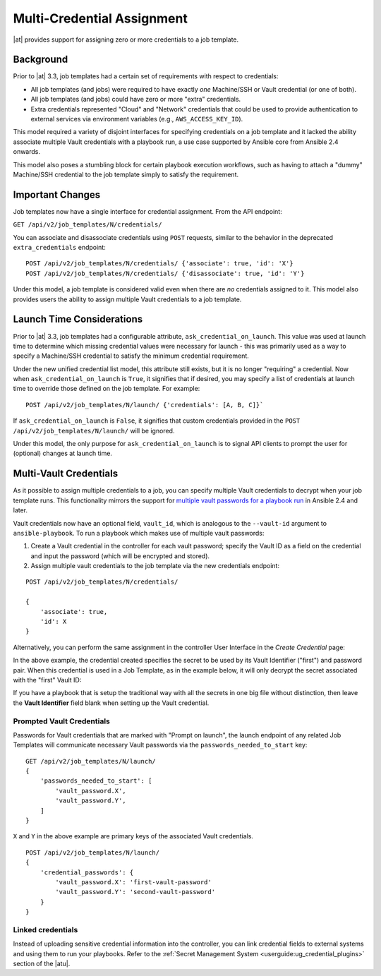 .. _ag_multicred_assgn:

Multi-Credential Assignment
=============================

.. index::
   single: credentials
   pair: credentials; multi
   pair: credentials; assignment
   
|at| provides support for assigning zero or more credentials to a job template.

Background
-----------

Prior to |at| 3.3, job templates had a certain set of requirements with respect to credentials:

* All job templates (and jobs) were required to have exactly *one* Machine/SSH or Vault credential (or one of both).
* All job templates (and jobs) could have zero or more "extra" credentials.
* Extra credentials represented "Cloud" and "Network" credentials that could be used to provide authentication to external services via environment variables (e.g., ``AWS_ACCESS_KEY_ID``).

This model required a variety of disjoint interfaces for specifying credentials on a job template and it lacked the ability associate multiple Vault credentials with a playbook run, a use case supported by Ansible core from Ansible 2.4 onwards.

This model also poses a stumbling block for certain playbook execution workflows, such as having to attach a "dummy" Machine/SSH credential to the job template simply to satisfy the requirement.

Important Changes
--------------------

Job templates now have a single interface for credential assignment. From the API endpoint:

``GET /api/v2/job_templates/N/credentials/``

You can associate and disassociate credentials using ``POST`` requests, similar to the behavior in the deprecated ``extra_credentials`` endpoint:

::

    POST /api/v2/job_templates/N/credentials/ {'associate': true, 'id': 'X'}
    POST /api/v2/job_templates/N/credentials/ {'disassociate': true, 'id': 'Y'}


Under this model, a job template is considered valid even when there are *no* credentials assigned to it. This model also provides users the ability to assign multiple Vault credentials to a job template.


Launch Time Considerations
------------------------------

Prior to |at| 3.3, job templates had a configurable attribute, ``ask_credential_on_launch``. This value was used at launch time to determine which missing credential values were necessary for launch - this was primarily
used as a way to specify a Machine/SSH credential to satisfy the minimum credential requirement.

Under the new unified credential list model, this attribute still exists, but it is no longer "requiring" a credential.  Now when ``ask_credential_on_launch`` is ``True``, it signifies that if desired, you may specify a list of credentials at launch time to override those defined on the job template. For example:

::

    POST /api/v2/job_templates/N/launch/ {'credentials': [A, B, C]}`

If ``ask_credential_on_launch`` is ``False``, it signifies that custom credentials provided in the ``POST /api/v2/job_templates/N/launch/`` will be ignored.

Under this model, the only purpose for ``ask_credential_on_launch`` is to signal API clients to prompt the user for (optional) changes at launch time.


.. _ag_multi_vault:

Multi-Vault Credentials
-------------------------

As it possible to assign multiple credentials to a job, you can specify multiple Vault credentials to decrypt when your job template runs. This functionality mirrors the support for `multiple vault passwords for a playbook run <http://docs.ansible.com/ansible/latest/vault.html#vault-ids-and-multiple-vault-passwords>`_ in Ansible 2.4 and later.

Vault credentials now have an optional field, ``vault_id``, which is analogous to the ``--vault-id`` argument to ``ansible-playbook``. To run a playbook which makes use of multiple vault passwords:

1. Create a Vault credential in the controller for each vault password; specify the Vault ID as a field on the credential and input the password (which will be encrypted and stored).

2. Assign multiple vault credentials to the job template via the new credentials endpoint:

::

    POST /api/v2/job_templates/N/credentials/

    {
        'associate': true,
        'id': X
    }

Alternatively, you can perform the same assignment in the controller User Interface in the *Create Credential* page:

.. image:: ../common/images/credentials-create-multivault-credential.png

In the above example, the credential created specifies the secret to be used by its Vault Identifier ("first") and password pair. When this credential is used in a Job Template, as in the example below, it will only decrypt the secret associated with the "first" Vault ID:

.. image:: ../common/images/job-template-include-multi-vault-credential.png

If you have a playbook that is setup the traditional way with all the secrets in one big file without distinction, then leave the **Vault Identifier** field blank when setting up the Vault credential.


Prompted Vault Credentials
^^^^^^^^^^^^^^^^^^^^^^^^^^^^^

Passwords for Vault credentials that are marked with "Prompt on launch", the launch endpoint of any related Job Templates will communicate necessary Vault passwords via the ``passwords_needed_to_start`` key: 

::

    GET /api/v2/job_templates/N/launch/
    {
        'passwords_needed_to_start': [
            'vault_password.X',
            'vault_password.Y',
        ]
    }

``X`` and ``Y`` in the above example are primary keys of the associated Vault credentials.

::

    POST /api/v2/job_templates/N/launch/
    {
        'credential_passwords': {
            'vault_password.X': 'first-vault-password'
            'vault_password.Y': 'second-vault-password'
        }
    } 


Linked credentials
^^^^^^^^^^^^^^^^^^^

Instead of uploading sensitive credential information into the controller, you can link credential fields to external systems and using them to run your playbooks. Refer to the :ref:`Secret Management System <userguide:ug_credential_plugins>` section of the |atu|.

